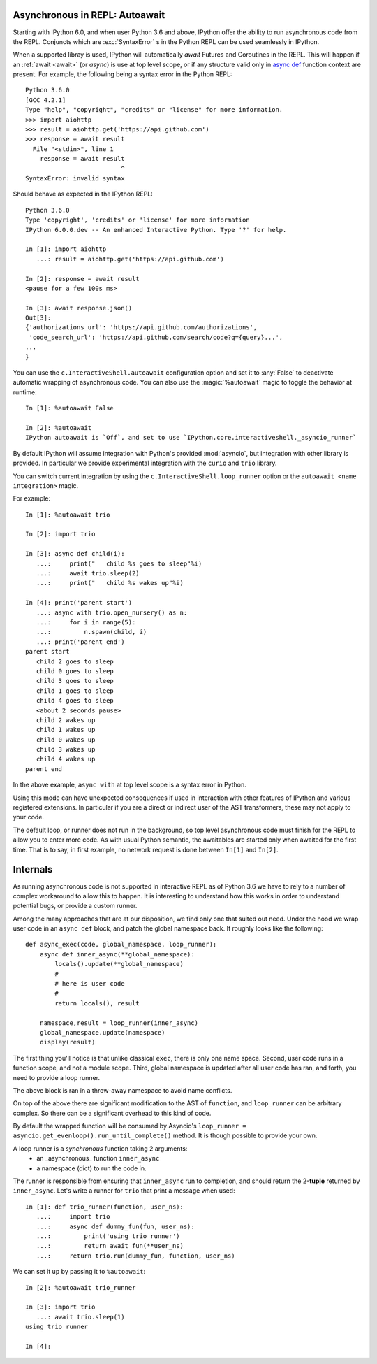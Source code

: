 
.. autoawait:

Asynchronous in REPL: Autoawait
===============================

Starting with IPython 6.0, and when user Python 3.6 and above, 
IPython offer the ability to run asynchronous code from the REPL. 
Conjuncts which are :exc:`SyntaxError` s in the Python REPL can be used seamlessly
in IPython.

When a supported libray is used, IPython will automatically `await` Futures
and Coroutines in the REPL. This will happen if an :ref:`await <await>` (or `async`) is
use at top level scope, or if any structure valid only in `async def
<https://docs.python.org/3/reference/compound_stmts.html#async-def>`_ function
context are present. For example, the following being a syntax error in the
Python REPL::

    Python 3.6.0 
    [GCC 4.2.1]
    Type "help", "copyright", "credits" or "license" for more information.
    >>> import aiohttp
    >>> result = aiohttp.get('https://api.github.com')
    >>> response = await result
      File "<stdin>", line 1
        response = await result
                              ^
    SyntaxError: invalid syntax

Should behave as expected in the IPython REPL::

    Python 3.6.0
    Type 'copyright', 'credits' or 'license' for more information
    IPython 6.0.0.dev -- An enhanced Interactive Python. Type '?' for help.

    In [1]: import aiohttp
       ...: result = aiohttp.get('https://api.github.com')

    In [2]: response = await result
    <pause for a few 100s ms>

    In [3]: await response.json()
    Out[3]:
    {'authorizations_url': 'https://api.github.com/authorizations',
     'code_search_url': 'https://api.github.com/search/code?q={query}...',
    ...
    }


You can use the ``c.InteractiveShell.autoawait`` configuration option and set it
to :any:`False` to deactivate automatic wrapping of asynchronous code. You can also
use the :magic:`%autoawait` magic to toggle the behavior at runtime::

    In [1]: %autoawait False

    In [2]: %autoawait
    IPython autoawait is `Off`, and set to use `IPython.core.interactiveshell._asyncio_runner`



By default IPython will assume integration with Python's provided
:mod:`asyncio`, but integration with other library is provided. In particular we
provide experimental integration with the ``curio`` and ``trio`` library.

You can switch current integration by using the
``c.InteractiveShell.loop_runner`` option or the ``autoawait <name
integration>`` magic.

For example::

    In [1]: %autoawait trio

    In [2]: import trio

    In [3]: async def child(i):
       ...:     print("   child %s goes to sleep"%i)
       ...:     await trio.sleep(2)
       ...:     print("   child %s wakes up"%i)

    In [4]: print('parent start')
       ...: async with trio.open_nursery() as n:
       ...:     for i in range(5):
       ...:         n.spawn(child, i)
       ...: print('parent end')
    parent start
       child 2 goes to sleep
       child 0 goes to sleep
       child 3 goes to sleep
       child 1 goes to sleep
       child 4 goes to sleep
       <about 2 seconds pause>
       child 2 wakes up
       child 1 wakes up
       child 0 wakes up
       child 3 wakes up
       child 4 wakes up
    parent end


In the above example, ``async with`` at top level scope is a syntax error in
Python.

Using this mode can have unexpected consequences if used in interaction with
other features of IPython and various registered extensions. In particular if you
are a direct or indirect user of the AST transformers, these may not apply to
your code.

The default loop, or runner does not run in the background, so top level
asynchronous code must finish for the REPL to allow you to enter more code. As
with usual Python semantic, the awaitables are started only when awaited for the
first time. That is to say, in first example, no network request is done between
``In[1]`` and ``In[2]``.


Internals
=========

As running asynchronous code is not supported in interactive REPL as of Python
3.6 we have to rely to a number of complex workaround to allow this to happen.
It is interesting to understand how this works in order to understand potential
bugs, or provide a custom runner.

Among the many approaches that are at our disposition, we find only one that
suited out need. Under the hood we wrap user code in an ``async def`` block, and
patch the global namespace back. It roughly looks like the following::

    def async_exec(code, global_namespace, loop_runner):
        async def inner_async(**global_namespace):
            locals().update(**global_namespace)
            #
            # here is user code
            #
            return locals(), result

        namespace,result = loop_runner(inner_async)
        global_namespace.update(namespace)
        display(result)

The first thing you'll notice is that unlike classical ``exec``, there is only
one name space. Second, user code runs in a function scope, and not a module
scope. Third, global namespace is updated after all user code has ran, and
forth, you need to provide a loop runner. 

The above block is ran in a throw-away namespace to avoid name conflicts. 

On top of the above there are significant modification to the AST of
``function``, and ``loop_runner`` can be arbitrary complex. So there can be a
significant overhead to this kind of code.

By default the wrapped function will be consumed by Asyncio's
``loop_runner = asyncio.get_evenloop().run_until_complete()`` method. It is
though possible to provide your own.

A loop runner is a *synchronous*  function taking 2 arguments:
  - an _asynchronous_ function ``inner_async`` 
  - a namespace (dict) to run the code in.

The runner is responsible from ensuring that ``inner_async`` run to completion,
and should return the 2-**tuple** returned by ``inner_async``. Let's write a
runner for ``trio`` that print a message when used::


    In [1]: def trio_runner(function, user_ns):
       ...:     import trio
       ...:     async def dummy_fun(fun, user_ns):
       ...:         print('using trio runner')
       ...:         return await fun(**user_ns)
       ...:     return trio.run(dummy_fun, function, user_ns)

We can set it up by passing it to ``%autoawait``::

    In [2]: %autoawait trio_runner

    In [3]: import trio
       ...: await trio.sleep(1)
    using trio runner

    In [4]:

